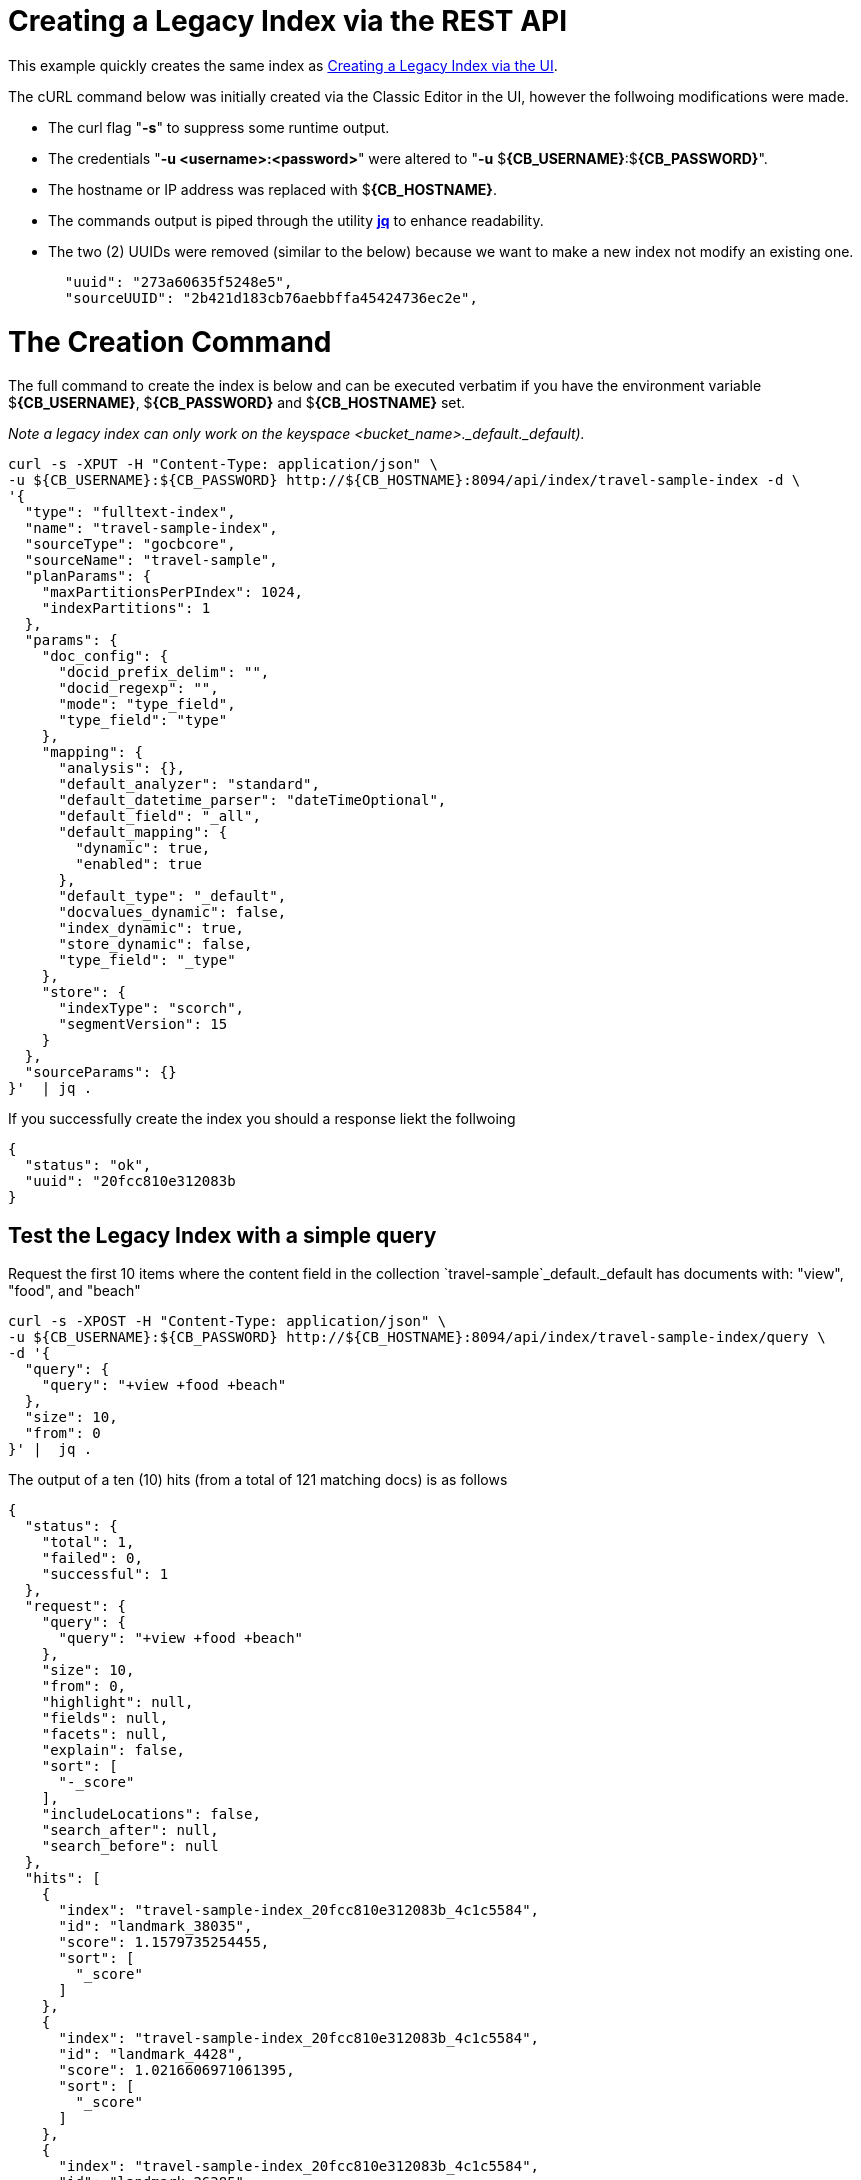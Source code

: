 = Creating a Legacy Index via the REST API

This example quickly creates the same index as xref:fts-creating-index-from-UI-classic-editor-legacy.adoc#main[Creating a Legacy Index via the UI].  

The cURL command below was initially created via the Classic Editor in the UI, however the follwoing modifications were made.

* The curl flag "*-s*" to suppress some runtime output.

* The credentials "*-u <username>:<password>*" were altered to "*-u* $*{CB_USERNAME}*:$*{CB_PASSWORD}*".

* The hostname or IP address was replaced with $*{CB_HOSTNAME}*.

* The commands output is piped  through the utility *http://stedolan.github.io/jq[jq]* to enhance readability.

* The two (2) UUIDs were removed (similar to the below) because we want to make a new index not modify an existing one.
+
[source, json]
----
  "uuid": "273a60635f5248e5",
  "sourceUUID": "2b421d183cb76aebbffa45424736ec2e",
----

= The Creation Command

The full command to create the index is below and can be executed verbatim if you have the environment variable $*{CB_USERNAME}*, $*{CB_PASSWORD}* and $*{CB_HOSTNAME}* set.

_Note a legacy index can only work on the keyspace <bucket_name>._default._default)._

[source, command]
----
curl -s -XPUT -H "Content-Type: application/json" \
-u ${CB_USERNAME}:${CB_PASSWORD} http://${CB_HOSTNAME}:8094/api/index/travel-sample-index -d \
'{
  "type": "fulltext-index",
  "name": "travel-sample-index",
  "sourceType": "gocbcore",
  "sourceName": "travel-sample",
  "planParams": {
    "maxPartitionsPerPIndex": 1024,
    "indexPartitions": 1
  },
  "params": {
    "doc_config": {
      "docid_prefix_delim": "",
      "docid_regexp": "",
      "mode": "type_field",
      "type_field": "type"
    },
    "mapping": {
      "analysis": {},
      "default_analyzer": "standard",
      "default_datetime_parser": "dateTimeOptional",
      "default_field": "_all",
      "default_mapping": {
        "dynamic": true,
        "enabled": true
      },
      "default_type": "_default",
      "docvalues_dynamic": false,
      "index_dynamic": true,
      "store_dynamic": false,
      "type_field": "_type"
    },
    "store": {
      "indexType": "scorch",
      "segmentVersion": 15
    }
  },
  "sourceParams": {}
}'  | jq .
----

If you successfully create the index you should a response liekt the follwoing

[source, json]
----
{
  "status": "ok",
  "uuid": "20fcc810e312083b
}
----

== Test the Legacy Index with a simple query

Request the first 10 items where the content field in the collection `travel-sample`_default._default has documents with: "view", "food", and "beach" 

[source, command]
----
curl -s -XPOST -H "Content-Type: application/json" \
-u ${CB_USERNAME}:${CB_PASSWORD} http://${CB_HOSTNAME}:8094/api/index/travel-sample-index/query \
-d '{
  "query": {
    "query": "+view +food +beach"
  },
  "size": 10,
  "from": 0
}' |  jq .
----

The output of a ten (10) hits (from a total of 121 matching docs) is as follows

[source, json]
----
{
  "status": {
    "total": 1,
    "failed": 0,
    "successful": 1
  },
  "request": {
    "query": {
      "query": "+view +food +beach"
    },
    "size": 10,
    "from": 0,
    "highlight": null,
    "fields": null,
    "facets": null,
    "explain": false,
    "sort": [
      "-_score"
    ],
    "includeLocations": false,
    "search_after": null,
    "search_before": null
  },
  "hits": [
    {
      "index": "travel-sample-index_20fcc810e312083b_4c1c5584",
      "id": "landmark_38035",
      "score": 1.1579735254455,
      "sort": [
        "_score"
      ]
    },
    {
      "index": "travel-sample-index_20fcc810e312083b_4c1c5584",
      "id": "landmark_4428",
      "score": 1.0216606971061395,
      "sort": [
        "_score"
      ]
    },
    {
      "index": "travel-sample-index_20fcc810e312083b_4c1c5584",
      "id": "landmark_26385",
      "score": 0.8510363574544033,
      "sort": [
        "_score"
      ]
    },
    {
      "index": "travel-sample-index_20fcc810e312083b_4c1c5584",
      "id": "hotel_6169",
      "score": 0.6627638582612397,
      "sort": [
        "_score"
      ]
    },
    {
      "index": "travel-sample-index_20fcc810e312083b_4c1c5584",
      "id": "hotel_15914",
      "score": 0.6488767405998539,
      "sort": [
        "_score"
      ]
    },
    {
      "index": "travel-sample-index_20fcc810e312083b_4c1c5584",
      "id": "hotel_15917",
      "score": 0.6408954058353277,
      "sort": [
        "_score"
      ]
    },
    {
      "index": "travel-sample-index_20fcc810e312083b_4c1c5584",
      "id": "hotel_35855",
      "score": 0.5994386303570878,
      "sort": [
        "_score"
      ]
    },
    {
      "index": "travel-sample-index_20fcc810e312083b_4c1c5584",
      "id": "hotel_21855",
      "score": 0.5876768363989866,
      "sort": [
        "_score"
      ]
    },
    {
      "index": "travel-sample-index_20fcc810e312083b_4c1c5584",
      "id": "hotel_21889",
      "score": 0.5815097705436758,
      "sort": [
        "_score"
      ]
    },
    {
      "index": "travel-sample-index_20fcc810e312083b_4c1c5584",
      "id": "hotel_5080",
      "score": 0.5795265708969183,
      "sort": [
        "_score"
      ]
    }
  ],
  "total_hits": 121,
  "max_score": 1.1579735254455,
  "took": 1479872,
  "facets": null
}
----
